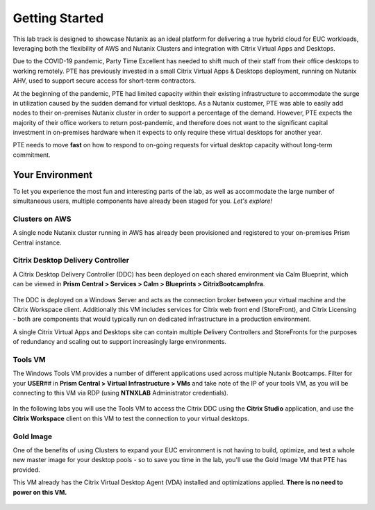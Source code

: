 .. _snow_gettingstarted:

---------------
Getting Started
---------------

This lab track is designed to showcase Nutanix as an ideal platform for delivering a true hybrid cloud for EUC workloads, leveraging both the flexibility of AWS and Nutanix Clusters and integration with Citrix Virtual Apps and Desktops.

Due to the COVID-19 pandemic, Party Time Excellent has needed to shift much of their staff from their office desktops to working remotely. PTE has previously invested in a small Citrix Virtual Apps & Desktops deployment, running on Nutanix AHV, used to support secure access for short-term contractors.

At the beginning of the pandemic, PTE had limited capacity within their existing infrastructure to accommodate the surge in utilization caused by the sudden demand for virtual desktops. As a Nutanix customer, PTE was able to easily add nodes to their on-premises Nutanix cluster in order to support a percentage of the demand. However, PTE expects the majority of their office workers to return post-pandemic, and therefore does not want to the significant capital investment in on-premises hardware when it expects to only require these virtual desktops for another year.

PTE needs to move **fast** on how to respond to on-going requests for virtual desktop capacity without long-term commitment.

.. raw:: html

   <br><center><img src="https://i.gifer.com/51N.gif"></center><br><br>

..   On-prem environment with limited capacity
   Due to global events, you've seen a significant increase in demand for virtual desktops
   Also have seasonal usage spikes, short term consultants, etc.
   Have an established on-prem golden image
   want security that follows your users
   want to provide service desk operators with the ability to easily add new desktops to the least loaded cluster dynamically

Your Environment
++++++++++++++++

To let you experience the most fun and interesting parts of the lab, as well as accommodate the large number of simultaneous users, multiple components have already been staged for you. *Let's explore!*

.. raw:: html

   <br><center><img src="https://github.com/nutanixworkshops/gts21/raw/master/euc/gettingstarted/images/env.png"><br><i>vGTS 2021 Hybrid Cloud EUC Lab Environment</i></center><br>

Clusters on AWS
...............

A single node Nutanix cluster running in AWS has already been provisioned and registered to your on-premises Prism Central instance.

.. figure:: images/1.png

Citrix Desktop Delivery Controller
..................................

A Citrix Desktop Delivery Controller (DDC) has been deployed on each shared environment via Calm Blueprint, which can be viewed in **Prism Central > Services > Calm > Blueprints > CitrixBootcampInfra**.

   .. figure:: images/2.png

The DDC is deployed on a Windows Server and acts as the connection broker between your virtual machine and the Citrix Workspace client. Additionally this VM includes services for Citrix web front end (StoreFront), and Citrix Licensing - both are components that would typically run on dedicated infrastructure in a production environment.

A single Citrix Virtual Apps and Desktops site can contain multiple Delivery Controllers and StoreFronts for the purposes of redundancy and scaling out to support increasingly large environments.

Tools VM
........

The Windows Tools VM provides a number of different applications used across multiple Nutanix Bootcamps. Filter for your **USER**\ *##* in **Prism Central > Virtual Infrastructure > VMs** and take note of the IP of your tools VM, as you will be connecting to this VM via RDP (using **NTNXLAB** Administrator credentials).

   .. figure:: images/3.png

In the following labs you will use the Tools VM to access the Citrix DDC using the **Citrix Studio** application, and use the **Citrix Workspace** client on this VM to test the connection to your virtual desktops.

Gold Image
..........

One of the benefits of using Clusters to expand your EUC environment is not having to build, optimize, and test a whole new master image for your desktop pools - so to save you time in the lab, you'll use the Gold Image VM that PTE has provided.

This VM already has the Citrix Virtual Desktop Agent (VDA) installed and optimizations applied. **There is no need to power on this VM.**

   .. figure:: images/4.png
